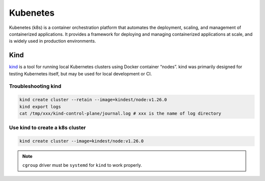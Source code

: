 ==================
Kubenetes
==================


Kubenetes (k8s) is a container orchestration platform that automates the deployment, scaling, and management of containerized applications. It provides a framework for deploying and managing containerized applications at scale, and is widely used in production environments.

Kind
----
`kind <https://kind.sigs.k8s.io/>`_ is a tool for running local Kubernetes clusters using Docker container “nodes”.
kind was primarily designed for testing Kubernetes itself, but may be used for local development or CI.

Troubleshooting kind
^^^^^^^^^^^^^^^^^^^^
.. code-block:: bash 

  kind create cluster --retain --image=kindest/node:v1.26.0
  kind export logs
  cat /tmp/xxx/kind-control-plane/journal.log # xxx is the name of log directory

Use kind to create a k8s cluster
^^^^^^^^^^^^^^^^^^^^^^^^^^^^^^^^
.. code-block:: bash 

  kind create cluster --image=kindest/node:v1.26.0

.. note::

   ``cgroup`` driver must be ``systemd`` for ``kind`` to work properly.
